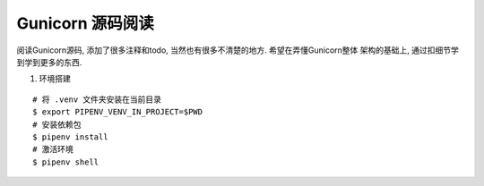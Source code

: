 Gunicorn 源码阅读
-----------------

阅读Gunicorn源码, 添加了很多注释和todo, 当然也有很多不清楚的地方. 希望在弄懂Gunicorn整体
架构的基础上, 通过扣细节学到学到更多的东西.


1. 环境搭建

::

    # 将 .venv 文件夹安装在当前目录
    $ export PIPENV_VENV_IN_PROJECT=$PWD
    # 安装依赖包
    $ pipenv install
    # 激活环境
    $ pipenv shell
